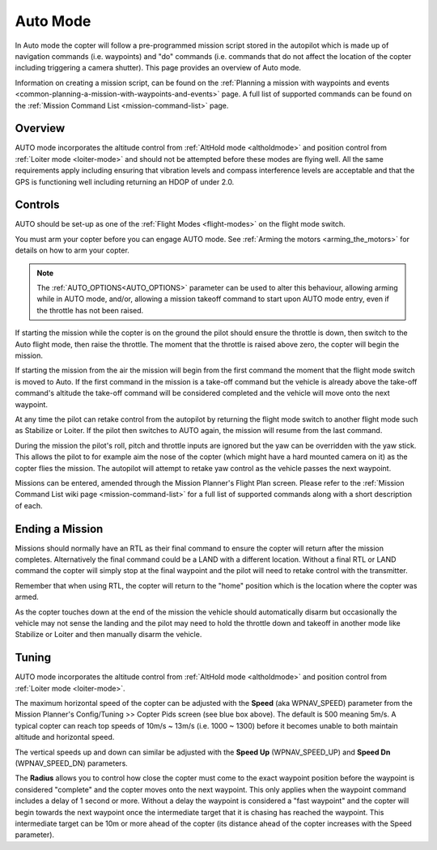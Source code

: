 .. _auto-mode:

=========
Auto Mode
=========

In Auto mode the copter will follow a pre-programmed mission script
stored in the autopilot which is made up of navigation commands (i.e.
waypoints) and "do" commands (i.e. commands that do not affect the
location of the copter including triggering a camera shutter). This page
provides an overview of  Auto mode. 

Information on creating a mission script, can be found on
the :ref:`Planning a mission with waypoints and events <common-planning-a-mission-with-waypoints-and-events>` page. 
A full list of supported commands can be found on the :ref:`Mission Command List <mission-command-list>` page.

Overview
========

.. image:: ../images/auto.jpg
    :target: ../_images/auto.jpg

AUTO mode incorporates the altitude control from :ref:`AltHold mode <altholdmode>` and position
control from :ref:`Loiter mode <loiter-mode>` and should not
be attempted before these modes are flying well.  All the same
requirements apply including ensuring that vibration levels and compass
interference levels are acceptable and that the GPS is functioning well
including returning an HDOP of under 2.0.

Controls
========

AUTO should be set-up as one of the :ref:`Flight Modes <flight-modes>`
on the flight mode switch.

You must arm your copter before you can engage AUTO mode. See
:ref:`Arming the motors <arming_the_motors>` for details on how to arm
your copter.

.. note:: The :ref:`AUTO_OPTIONS<AUTO_OPTIONS>` parameter can be used to alter this behaviour, allowing arming while in AUTO mode, and/or, allowing a mission takeoff command to start upon AUTO mode entry, even if the throttle has not been raised.

If starting the mission while the copter is on the ground the pilot
should ensure the throttle is down, then switch to the Auto flight mode,
then raise the throttle.  The moment that the throttle is raised above
zero, the copter will begin the mission.

If starting the mission from the air the mission will begin from the
first command the moment that the flight mode switch is moved to Auto.
If the first command in the mission is a take-off command but the
vehicle is already above the take-off command's altitude the take-off
command will be considered completed and the vehicle will move onto the
next waypoint.

At any time the pilot can retake control from the autopilot by returning
the flight mode switch to another flight mode such as Stabilize or
Loiter.  If the pilot then switches to AUTO again, the mission will
resume from the last command.

During the mission the pilot's roll, pitch and throttle inputs are
ignored but the yaw can be overridden with the yaw stick.  This allows
the pilot to for example aim the nose of the copter (which might have a
hard mounted camera on it) as the copter flies the mission.  The
autopilot will attempt to retake yaw control as the vehicle passes the
next waypoint.

Missions can be entered, amended through the Mission Planner's Flight
Plan screen.  Please refer to the :ref:`Mission Command List wiki page <mission-command-list>` for a
full list of supported commands along with a short description of each.

Ending a Mission
================

Missions should normally have an RTL as their final command to ensure
the copter will return after the mission completes.  Alternatively the
final command could be a LAND with a different location.  Without a
final RTL or LAND command the copter will simply stop at the final
waypoint and the pilot will need to retake control with the transmitter.

Remember that when using RTL, the copter will return to the "home"
position which is the location where the copter was armed.

As the copter touches down at the end of the mission the vehicle should automatically disarm but occasionally the vehicle may not sense the landing and the pilot may need to hold the throttle down and takeoff in another mode like Stabilize or Loiter and then manually disarm the vehicle.

Tuning
======

.. image:: ../images/Auto_Tuning.png
    :target: ../_images/Auto_Tuning.png

AUTO mode incorporates the altitude control from :ref:`AltHold mode <altholdmode>` and position
control from :ref:`Loiter mode <loiter-mode>`.

The maximum horizontal speed of the copter can be adjusted with the
**Speed** (aka WPNAV_SPEED) parameter from the Mission Planner's
Config/Tuning >> Copter Pids screen (see blue box above).  The default
is 500 meaning 5m/s.  A typical copter can reach top speeds of 10m/s ~
13m/s (i.e. 1000 ~ 1300) before it becomes unable to both maintain
altitude and horizontal speed.

The vertical speeds up and down can similar be adjusted with the **Speed
Up** (WPNAV_SPEED_UP) and **Speed Dn** (WPNAV_SPEED_DN) parameters.

The **Radius** allows you to control how close the copter must come to
the exact waypoint position before the waypoint is considered "complete"
and the copter moves onto the next waypoint.  This only applies when the
waypoint command includes a delay of 1 second or more.  Without a delay
the waypoint is considered a "fast waypoint" and the copter will begin
towards the next waypoint once the intermediate target that it is
chasing has reached the waypoint.  This intermediate target can be 10m
or more ahead of the copter (its distance ahead of the copter increases
with the Speed parameter).
